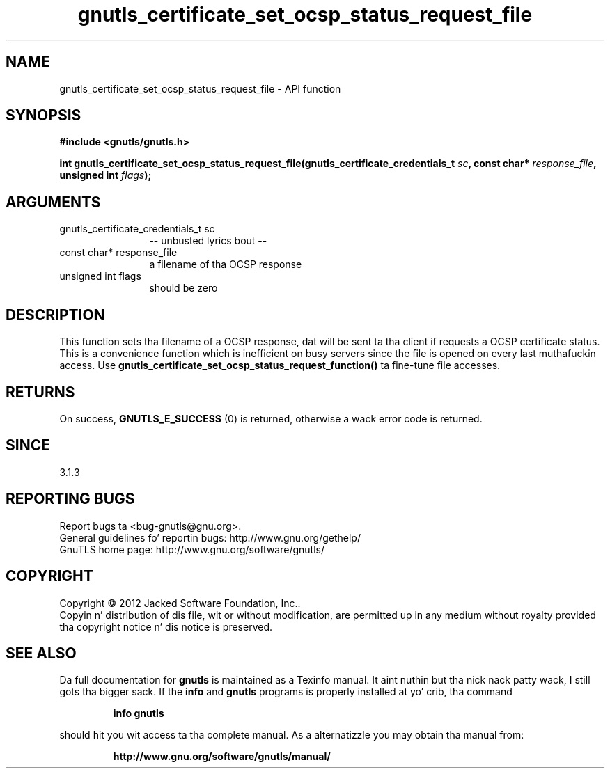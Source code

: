 .\" DO NOT MODIFY THIS FILE!  Dat shiznit was generated by gdoc.
.TH "gnutls_certificate_set_ocsp_status_request_file" 3 "3.1.15" "gnutls" "gnutls"
.SH NAME
gnutls_certificate_set_ocsp_status_request_file \- API function
.SH SYNOPSIS
.B #include <gnutls/gnutls.h>
.sp
.BI "int gnutls_certificate_set_ocsp_status_request_file(gnutls_certificate_credentials_t " sc ", const char* " response_file ", unsigned int " flags ");"
.SH ARGUMENTS
.IP "gnutls_certificate_credentials_t sc" 12
\-\- unbusted lyrics bout \-\-
.IP "const char* response_file" 12
a filename of tha OCSP response
.IP "unsigned int flags" 12
should be zero
.SH "DESCRIPTION"
This function sets tha filename of a OCSP response, dat will be
sent ta tha client if requests a OCSP certificate status. This is
a convenience function which is inefficient on busy servers since
the file is opened on every last muthafuckin access. Use 
\fBgnutls_certificate_set_ocsp_status_request_function()\fP ta fine\-tune
file accesses.
.SH "RETURNS"
On success, \fBGNUTLS_E_SUCCESS\fP (0) is returned,
otherwise a wack error code is returned.
.SH "SINCE"
3.1.3
.SH "REPORTING BUGS"
Report bugs ta <bug-gnutls@gnu.org>.
.br
General guidelines fo' reportin bugs: http://www.gnu.org/gethelp/
.br
GnuTLS home page: http://www.gnu.org/software/gnutls/

.SH COPYRIGHT
Copyright \(co 2012 Jacked Software Foundation, Inc..
.br
Copyin n' distribution of dis file, wit or without modification,
are permitted up in any medium without royalty provided tha copyright
notice n' dis notice is preserved.
.SH "SEE ALSO"
Da full documentation for
.B gnutls
is maintained as a Texinfo manual. It aint nuthin but tha nick nack patty wack, I still gots tha bigger sack.  If the
.B info
and
.B gnutls
programs is properly installed at yo' crib, tha command
.IP
.B info gnutls
.PP
should hit you wit access ta tha complete manual.
As a alternatizzle you may obtain tha manual from:
.IP
.B http://www.gnu.org/software/gnutls/manual/
.PP

